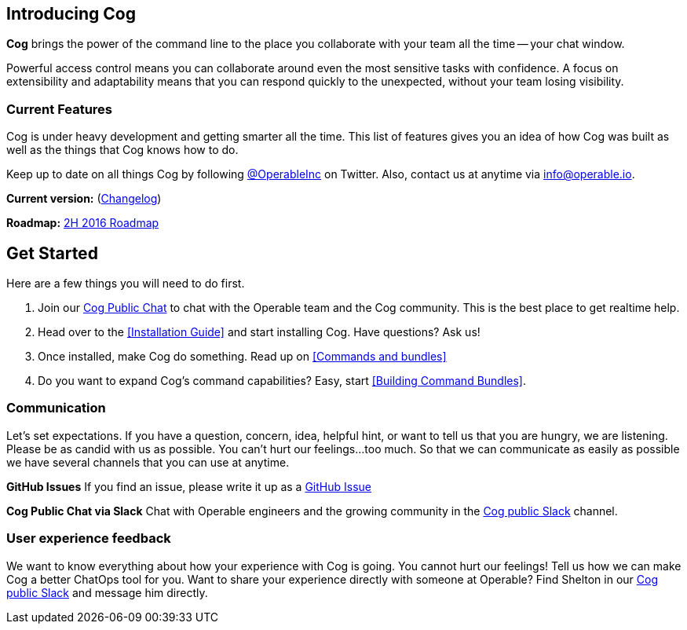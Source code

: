 == Introducing Cog

**Cog** brings the power of the command line to the place you collaborate with your team all the time -- your chat window.

Powerful access control means you can collaborate around even the most sensitive tasks with confidence. A focus on extensibility and adaptability means that you can respond quickly to the unexpected, without your team losing visibility.

=== Current Features

Cog is under heavy development and getting smarter all the time. This list of features gives you an idea of how Cog was built as well as the things that Cog knows how to do.

////
[block:html]
{
  "html": "<div>\n<table>\n  <tr>\n    <td>\n        <img src=\"http://www.operable.io/assets/img/icons/feature_icons_extensibility.png\" class=\"center\">\n      <h2 style=\"text-align:center;\">Extensibility</h2>\n      <p><ul>\n        <li>Build new bot commands in any language</li>\n        <li>Commands return structured data to allow for creative adaptation in pipelines</li>\n  \t\t\t<li>Built in templating allows the command response to be formatted for the current chat provider without embedding markup in your logic</li>\n      </ul></p>\n    </td>\n<td>\n  <img src=\"http://www.operable.io/assets/img/icons/feature_icons_adaptability.png\" class=\"center\">\n  <h2 style=\"text-align:center;\">Adaptability</h2>\n      <p><ul>\n        <li>Unix-style pipelines allow you to combine a series of simple commands to solve complex, unexpected problems</li>\n        <li>Support for output redirection lets you make sure everyone is in the loop</li>\n      </ul></p>\n    </td>\n</tr>\n  <tr>\n    <td>\n        <img src=\"http://www.operable.io/assets/img/icons/feature_icons_security.png\" class=\"center\">\n      <h2 style=\"text-align:center;\">Security</h2>\n      <p><ul>\n        <li>Fine-grained command permissions give you confidence in using chatops for even the most sensitive workflows</li>\n        <li>Users, Groups, and Roles allow you to organize access control for ease of management</li>\n  \t\t\t<li>Audit logging for commands and administrative functions let you keep track of everything that happens with Cog</li>\n      </ul></p>\n    </td>\n<td>\n  <img src=\"http://www.operable.io/assets/img/icons/feature_icons_chatagnostic.png\" class=\"center\">\n  <h2 style=\"text-align:center;\">Chat-provider agnostic</h2>\n      <p><ul>\n        <li>Current support for Slack</li>\n        <li>HipChat adapter in progress</li>\n \t\t\t\t<li>...other chat clients are on the roadmap!</li>\n      </ul></p>\n    </td>\n</tr>\n</div>\n<style>\nIMG.center {\n    display: block;\n    margin-left: auto;\n    margin-right: auto }\n</style>"
}
[/block]
////

Keep up to date on all things Cog by following https://twitter.com/operableinc[@OperableInc] on Twitter. Also, contact us at anytime via info@operable.io.

**Current version:** (https://github.com/operable/cog/releases[Changelog])

**Roadmap:** https://github.com/operable/cog/milestone/18[2H 2016 Roadmap]

== *Get Started*
Here are a few things you will need to do first.

. Join our http://slack.operable.io/[Cog Public Chat] to chat with the Operable team and the Cog community. This is the best place to get realtime help.
. Head over to the <<Installation Guide>> and start installing Cog. Have questions? Ask us!
. Once installed, make Cog do something. Read up on <<Commands and bundles>>
. Do you want to expand Cog's command capabilities? Easy, start <<Building Command Bundles>>.

=== Communication
Let's set expectations. If you have a question, concern, idea, helpful hint, or want to tell us that you are hungry, we are listening. Please be as candid with us as possible. You can't hurt our feelings...too much. So that we can communicate as easily as possible we have several channels that you can use at anytime.

**GitHub Issues**
If you find an issue, please write it up as a https://github.com/operable/cog/issues[GitHub Issue]

**Cog Public Chat via Slack**
Chat with Operable engineers and the growing community in the http://slack.operable.io[Cog public Slack] channel.

=== User experience feedback
We want to know everything about how your experience with Cog is going. You cannot hurt our feelings! Tell us how we can make Cog a better ChatOps tool for you. Want to share your experience directly with someone at Operable? Find Shelton in our http://slack.operable.io[Cog public Slack] and message him directly.
